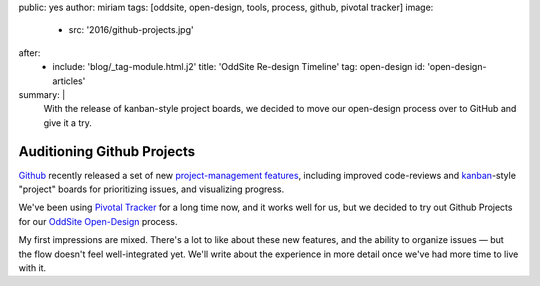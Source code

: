 public: yes
author: miriam
tags: [oddsite, open-design, tools, process, github, pivotal tracker]
image:
  - src: '2016/github-projects.jpg'
after:
  - include: 'blog/_tag-module.html.j2'
    title: 'OddSite Re-design Timeline'
    tag: open-design
    id: 'open-design-articles'
summary: |
  With the release of kanban-style
  project boards,
  we decided to move our open-design process
  over to GitHub
  and give it a try.


Auditioning Github Projects
===========================

`Github`_ recently released
a set of new `project-management features`_,
including improved code-reviews
and `kanban`_-style "project" boards
for prioritizing issues,
and visualizing progress.

We've been using `Pivotal Tracker`_
for a long time now,
and it works well for us,
but we decided to try out Github Projects
for our `OddSite Open-Design`_ process.

My first impressions are mixed.
There's a lot to like about these new features,
and the ability to organize issues —
but the flow doesn't feel well-integrated yet.
We'll write about the experience
in more detail
once we've had more time
to live with it.

.. _Github: https://github.com/
.. _project-management features: https://github.com/blog/2256-a-whole-new-github-universe-announcing-new-tools-forums-and-features
.. _kanban: https://www.atlassian.com/agile/kanban
.. _Pivotal Tracker: https://www.pivotaltracker.com/n/projects/22378
.. _OddSite Open-Design: https://github.com/oddbird/oddsite/projects/1
